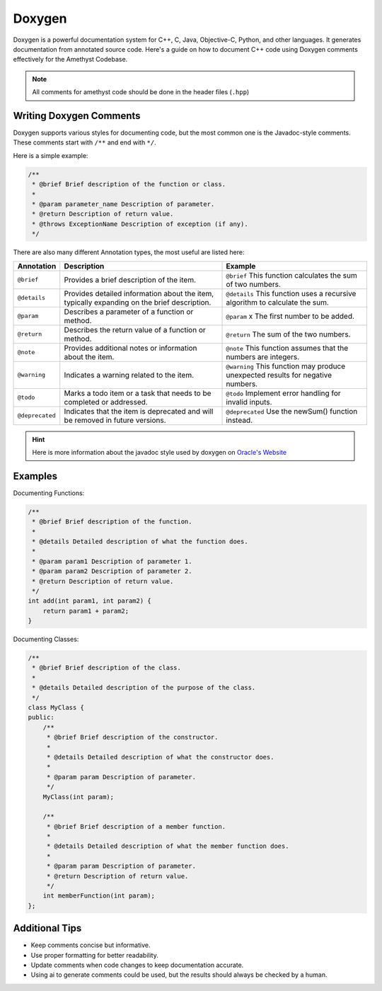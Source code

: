 Doxygen
=======

Doxygen is a powerful documentation system for C++, C, Java, Objective-C, Python, and other languages.
It generates documentation from annotated source code.
Here's a guide on how to document C++ code using Doxygen comments effectively for the Amethyst Codebase.

.. note::
    All comments for amethyst code should be done in the header files (``.hpp``)

Writing Doxygen Comments
------------------------
Doxygen supports various styles for documenting code,
but the most common one is the Javadoc-style comments. These comments start with ``/**`` and end with ``*/``.

Here is a simple example:

.. code-block:: cpp

    /**
     * @brief Brief description of the function or class.
     *
     * @param parameter_name Description of parameter.
     * @return Description of return value.
     * @throws ExceptionName Description of exception (if any).
     */

There are also many different Annotation types, the most useful are listed here:

+-----------------+---------------------------------------------+---------------------------------------------+
| Annotation      | Description                                 | Example                                     |
+=================+=============================================+=============================================+
| ``@brief``      | Provides a brief description of the item.   | ``@brief`` This function calculates the sum |
|                 |                                             | of two numbers.                             |
+-----------------+---------------------------------------------+---------------------------------------------+
| ``@details``    | Provides detailed information about the     | ``@details`` This function uses a recursive |
|                 | item, typically expanding on the brief      | algorithm to calculate the sum.             |
|                 | description.                                |                                             |
+-----------------+---------------------------------------------+---------------------------------------------+
| ``@param``      | Describes a parameter of a function or      | ``@param`` x The first number to be added.  |
|                 | method.                                     |                                             |
+-----------------+---------------------------------------------+---------------------------------------------+
| ``@return``     | Describes the return value of a function    | ``@return`` The sum of the two numbers.     |
|                 | or method.                                  |                                             |
+-----------------+---------------------------------------------+---------------------------------------------+
| ``@note``       | Provides additional notes or information    | ``@note`` This function assumes that the    |
|                 | about the item.                             | numbers are integers.                       |
+-----------------+---------------------------------------------+---------------------------------------------+
| ``@warning``    | Indicates a warning related to the item.    | ``@warning`` This function may produce      |
|                 |                                             | unexpected results for negative             |
|                 |                                             | numbers.                                    |
+-----------------+---------------------------------------------+---------------------------------------------+
| ``@todo``       | Marks a todo item or a task that needs to   | ``@todo`` Implement error handling for      |
|                 | be completed or addressed.                  | invalid inputs.                             |
+-----------------+---------------------------------------------+---------------------------------------------+
| ``@deprecated`` | Indicates that the item is deprecated and   | ``@deprecated`` Use the newSum() function   |
|                 | will be removed in future versions.         | instead.                                    |
+-----------------+---------------------------------------------+---------------------------------------------+

.. hint::
    Here is more information about the javadoc style used by doxygen on `Oracle's Website <https://www.oracle.com/technical-resources/articles/java/javadoc-tool.html>`_

Examples
--------

Documenting Functions:

.. code-block:: cpp

    /**
     * @brief Brief description of the function.
     *
     * @details Detailed description of what the function does.
     *
     * @param param1 Description of parameter 1.
     * @param param2 Description of parameter 2.
     * @return Description of return value.
     */
    int add(int param1, int param2) {
        return param1 + param2;
    }

Documenting Classes:

.. code-block:: cpp

    /**
     * @brief Brief description of the class.
     *
     * @details Detailed description of the purpose of the class.
     */
    class MyClass {
    public:
        /**
         * @brief Brief description of the constructor.
         *
         * @details Detailed description of what the constructor does.
         *
         * @param param Description of parameter.
         */
        MyClass(int param);

        /**
         * @brief Brief description of a member function.
         *
         * @details Detailed description of what the member function does.
         *
         * @param param Description of parameter.
         * @return Description of return value.
         */
        int memberFunction(int param);
    };

Additional Tips
---------------

- Keep comments concise but informative.
- Use proper formatting for better readability.
- Update comments when code changes to keep documentation accurate.
- Using ai to generate comments could be used, but the results should always be checked by a human.